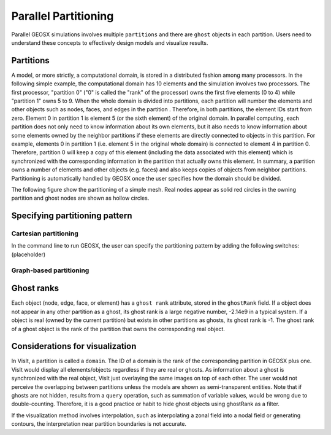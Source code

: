 ###############################################################################
Parallel Partitioning
###############################################################################

Parallel GEOSX simulations involves multiple ``partitions`` and there are ``ghost`` objects in each partition. 
Users need to understand these concepts to effectively design models and visualize results.

Partitions
========================

A model, or more strictly, a computational domain, is stored in a distributed fashion among many processors. 
In the following simple example, the computational domain has 10 elements and the simulation involves two processors.
The first processor, "partition 0" ("0" is called the "rank" of the processor) owns the first five elements (0 to 4) while "partition 1" owns 5 to 9. 
When the whole domain is divided into partitions, each partition will number the elements and other objects such as nodes, faces, and edges in the partition . 
Therefore, in both partitions, the element IDs start from zero. 
Element 0 in partition 1 is element 5 (or the sixth element) of the original domain. 
In parallel computing, each partition does not only need to know information about its own elements, 
but it also needs to know information about some elements owned by the neighbor partitions if these elements are directly connected to objects in this partition. 
For example, elements 0 in partition 1 (i.e. element 5 in the original whole domain) is connected to element 4 in partition 0. 
Therefore, partition 0 will keep a copy of this element (including the data associated with this element) which is synchronized with the corresponding information in the partition that actually owns this element. 
In summary, a partition owns a number of elements and other objects (e.g. faces) and also keeps copies of objects from neighbor partitions. 
Partitioning is automatically handled by GEOSX once the user specifies how the domain should be divided.

The following figure show the partitioning of a simple mesh. 
Real nodes appear as solid red circles in the owning partition and ghost nodes are shown as hollow circles.

.. image:: SimplePartitioning_GEOSX.svg

Specifying partitioning pattern
=================================

Cartesian partitioning
-----------------------
In the command line to run GEOSX, the user can specify the partitioning pattern by adding the following switches:
(placeholder)

Graph-based partitioning
---------------------------


Ghost ranks
===============
Each object (node, edge, face, or element) has a ``ghost rank`` attribute, stored in the ``ghostRank`` field. 
If a object does not appear in any other partition as a ghost, its ghost rank is a large negative number, -2.14e9 in a typical system.
If a object is real (owned by the current partition) but exists in other partitions as ghosts, its ghost rank is -1.
The ghost rank of a ghost object is the rank of the partition that owns the corresponding real object.

Considerations for visualization
=================================
In VisIt, a partition is called a ``domain``. 
The ID of a domain is the rank of the corresponding partition in GEOSX plus one.
VisIt would display all elements/objects regardless if they are real or ghosts.
As information about a ghost is synchronized with the real object, VisIt just overlaying the same images on top of each other.
The user would not perceive the overlapping between partitions unless the models are shown as semi-transparent entities.
Note that if ghosts are not hidden, results from a ``query`` operation, such as summation of variable values, would be wrong due to double-counting.
Therefore, it is a good practice or habit to hide ghost objects using ghostRank as a filter. 

If the visualization method involves interpolation, such as interpolating a zonal field into a nodal field or generating contours, 
the interpretation near partition boundaries is not accurate.

